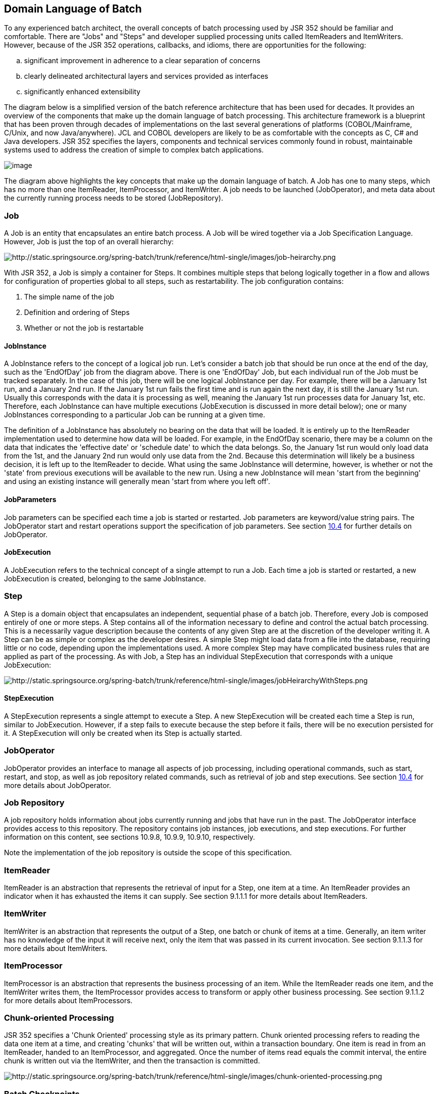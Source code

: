 == Domain Language of Batch
To any experienced batch architect, the overall concepts of batch
processing used by JSR 352 should be familiar and comfortable. There are
"Jobs" and "Steps" and developer supplied processing units called
ItemReaders and ItemWriters. However, because of the JSR 352 operations,
callbacks, and idioms, there are opportunities for the following:

[loweralpha]
. significant improvement in adherence to a clear separation of
concerns
. clearly delineated architectural layers and services provided as
interfaces
. significantly enhanced extensibility

The diagram below is a simplified version of the batch reference
architecture that has been used for decades. It provides an overview of
the components that make up the domain language of batch processing.
This architecture framework is a blueprint that has been proven through
decades of implementations on the last several generations of platforms
(COBOL/Mainframe, C++/Unix, and now Java/anywhere). JCL and COBOL
developers are likely to be as comfortable with the concepts as C++, C#
and Java developers. JSR 352 specifies the layers, components and
technical services commonly found in robust, maintainable systems used
to address the creation of simple to complex batch applications.

image::images/image003.png[image]

The diagram above highlights the key concepts that make up the domain
language of batch. A Job has one to many steps, which has no more than
one ItemReader, ItemProcessor, and ItemWriter. A job needs to be
launched (JobOperator), and meta data about the currently running
process needs to be stored (JobRepository).

=== Job
A Job is an entity that encapsulates an entire batch process. A Job
will be wired together via a Job Specification Language. However, Job is
just the top of an overall hierarchy:

image::images/image005.png[http://static.springsource.org/spring-batch/trunk/reference/html-single/images/job-heirarchy.png]

With JSR 352, a Job is simply a container for Steps. It combines
multiple steps that belong logically together in a flow and allows for
configuration of properties global to all steps, such as restartability.
The job configuration contains:

1. The simple name of the job

2. Definition and ordering of Steps

3. Whether or not the job is restartable

==== JobInstance

A JobInstance refers to the concept of a logical job run. Let's consider
a batch job that should be run once at the end of the day, such as the
'EndOfDay' job from the diagram above. There is one 'EndOfDay' Job, but
each individual run of the Job must be tracked separately. In the case
of this job, there will be one logical JobInstance per day. For example,
there will be a January 1st run, and a January 2nd run. If the January
1st run fails the first time and is run again the next day, it is still
the January 1st run. Usually this corresponds with the data it is
processing as well, meaning the January 1st run processes data for
January 1st, etc. Therefore, each JobInstance can have multiple
executions (JobExecution is discussed in more detail below); one or many
JobInstances corresponding to a particular Job can be running at a given
time.

The definition of a JobInstance has absolutely no bearing on the data
that will be loaded. It is entirely up to the ItemReader implementation
used to determine how data will be loaded. For example, in the EndOfDay
scenario, there may be a column on the data that indicates the
'effective date' or 'schedule date' to which the data belongs. So, the
January 1st run would only load data from the 1st, and the January 2nd
run would only use data from the 2nd. Because this determination will
likely be a business decision, it is left up to the ItemReader to
decide. What using the same JobInstance will determine, however, is
whether or not the 'state' from previous executions will be available to
the new run. Using a new JobInstance will mean 'start from the
beginning' and using an existing instance will generally mean 'start
from where you left off'.

==== JobParameters
Job parameters can be specified each time a job is started or restarted.
Job parameters are keyword/value string pairs. The JobOperator start and
restart operations support the specification of job parameters. See
section xref:_joboperator_2[10.4] for further details on JobOperator.

==== JobExecution
A JobExecution refers to the technical concept of a single attempt to
run a Job. Each time a job is started or restarted, a new JobExecution
is created, belonging to the same JobInstance.

=== Step
A Step is a domain object that encapsulates an independent, sequential
phase of a batch job. Therefore, every Job is composed entirely of one
or more steps. A Step contains all of the information necessary to
define and control the actual batch processing. This is a necessarily
vague description because the contents of any given Step are at the
discretion of the developer writing it. A Step can be as simple or
complex as the developer desires. A simple Step might load data from a
file into the database, requiring little or no code, depending upon the
implementations used. A more complex Step may have complicated business
rules that are applied as part of the processing. As with Job, a Step
has an individual StepExecution that corresponds with a unique
JobExecution:

image::images/image007.png[http://static.springsource.org/spring-batch/trunk/reference/html-single/images/jobHeirarchyWithSteps.png]

==== StepExecution
A StepExecution represents a single attempt to execute a Step. A new
StepExecution will be created each time a Step is run, similar to
JobExecution. However, if a step fails to execute because the step
before it fails, there will be no execution persisted for it. A
StepExecution will only be created when its Step is actually started.

=== JobOperator
JobOperator provides an interface to manage all aspects of job
processing, including operational commands, such as start, restart, and
stop, as well as job repository related commands, such as retrieval of
job and step executions. See section xref:_joboperator_2[10.4] for more details about
JobOperator.

=== Job Repository
A job repository holds information about jobs currently running and
jobs that have run in the past. The JobOperator interface provides
access to this repository. The repository contains job instances, job
executions, and step executions. For further information on this
content, see sections 10.9.8, 10.9.9, 10.9.10, respectively.

Note the implementation of the job repository is outside the scope of
this specification.

=== ItemReader

ItemReader is an abstraction that represents the retrieval of input for
a Step, one item at a time. An ItemReader provides an indicator when it
has exhausted the items it can supply. See section 9.1.1.1 for more
details about ItemReaders.

=== ItemWriter

ItemWriter is an abstraction that represents the output of a Step, one
batch or chunk of items at a time. Generally, an item writer has no
knowledge of the input it will receive next, only the item that was
passed in its current invocation. See section 9.1.1.3 for more details
about ItemWriters.

=== ItemProcessor

ItemProcessor is an abstraction that represents the business processing
of an item. While the ItemReader reads one item, and the ItemWriter
writes them, the ItemProcessor provides access to transform or apply
other business processing. See section 9.1.1.2 for more details about
ItemProcessors.

=== Chunk-oriented Processing

JSR 352 specifies a 'Chunk Oriented' processing style as its primary
pattern. Chunk oriented processing refers to reading the data one item
at a time, and creating 'chunks' that will be written out, within a
transaction boundary. One item is read in from an ItemReader, handed to
an ItemProcessor, and aggregated. Once the number of items read equals
the commit interval, the entire chunk is written out via the ItemWriter,
and then the transaction is committed.

image::images/image009.png[http://static.springsource.org/spring-batch/trunk/reference/html-single/images/chunk-oriented-processing.png]

=== Batch Checkpoints

For data intensive batch applications - particularly those that may run
for long periods of time - checkpoint/restart is a common design
requirement. Checkpoints allow a step execution to periodically bookmark
its current progress to enable restart from the last point of
consistency, following a planned or unplanned interruption.

Checkpoints work naturally with chunk-oriented processing. The end of
processing for each chunk is a natural point for taking a checkpoint.

JSR 352 specifies runtime support for checkpoint/restart in a generic
way that can be exploited by any chunk-oriented batch step that has this
requirement.

Since progress during a step execution is really a function of the
current position of the input/output data, natural placement of function
suggests the knowledge for saving/restoring current position is a
reader/writer responsibility.

Since managing step execution is a runtime responsibility, the batch
runtime must necessarily understand step execution lifecycle, including
initial start, execution end states, and restart.

Since checkpoint frequency has a direct effect on lock hold times, for
lockable resources, tuning checkpoint interval size can have a direct
bearing on overall system throughput.
